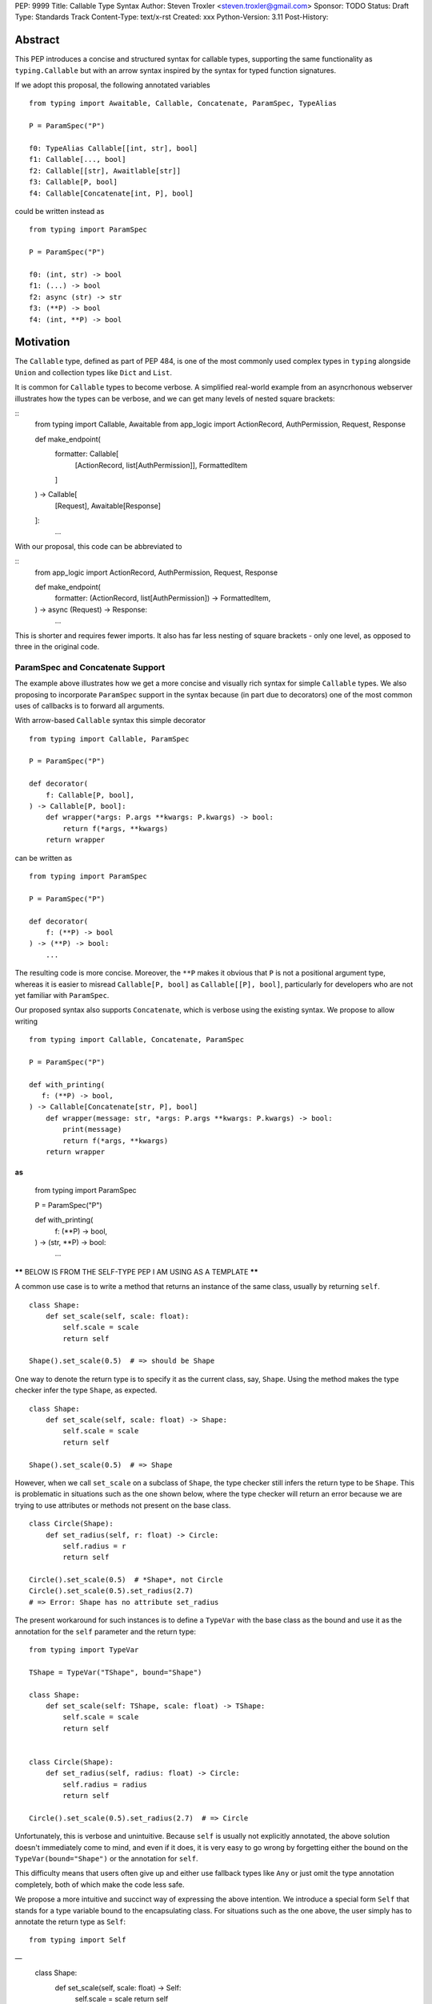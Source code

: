 PEP: 9999
Title: Callable Type Syntax
Author: Steven Troxler <steven.troxler@gmail.com>
Sponsor: TODO
Status: Draft
Type: Standards Track
Content-Type: text/x-rst
Created: xxx
Python-Version: 3.11
Post-History:

Abstract
========

This PEP introduces a concise and structured syntax for callable types, supporting the same functionality as ``typing.Callable`` but with an arrow syntax inspired by the syntax for typed function signatures.

If we adopt this proposal, the following annotated variables
::
  from typing import Awaitable, Callable, Concatenate, ParamSpec, TypeAlias

  P = ParamSpec("P")

  f0: TypeAlias Callable[[int, str], bool]
  f1: Callable[..., bool]
  f2: Callable[[str], Awaitlable[str]]
  f3: Callable[P, bool]
  f4: Callable[Concatenate[int, P], bool]


could be written instead as
::
  from typing import ParamSpec

  P = ParamSpec("P")

  f0: (int, str) -> bool
  f1: (...) -> bool
  f2: async (str) -> str
  f3: (**P) -> bool
  f4: (int, **P) -> bool

Motivation
==========


The ``Callable`` type, defined as part of PEP 484, is one of the most commonly used complex types in ``typing`` alongside ``Union`` and collection types like ``Dict`` and ``List``.

It is common for ``Callable`` types to become verbose. A simplified real-world example from an asyncrhonous webserver illustrates how the types can be verbose, and we can get many levels of nested square brackets:

::
    from typing import Callable, Awaitable
    from app_logic import ActionRecord, AuthPermission, Request, Response

    def make_endpoint(
       formatter: Callable[
           [ActionRecord, list[AuthPermission]],
           FormattedItem
       ]
    ) -> Callable[
        [Request], Awaitable[Response]
    ]:
       ...

With our proposal, this code can be abbreviated to

::
    from app_logic import ActionRecord, AuthPermission, Request, Response

    def make_endpoint(
        formatter: (ActionRecord, list[AuthPermission]) -> FormattedItem,
    ) -> async (Request) -> Response:
        ...

This is shorter and requires fewer imports. It also has far less nesting of square brackets - only one level, as opposed to three in the original code.

ParamSpec and Concatenate Support
---------------------------------

The example above illustrates how we get a more concise and visually rich syntax for simple ``Callable`` types. We also proposing to incorporate ``ParamSpec`` support in the syntax because (in part due to decorators) one of the most common uses of callbacks is to forward all arguments.

With arrow-based ``Callable`` syntax this simple decorator
::
    from typing import Callable, ParamSpec

    P = ParamSpec("P")

    def decorator(
        f: Callable[P, bool],
    ) -> Callable[P, bool]:
        def wrapper(*args: P.args **kwargs: P.kwargs) -> bool:
            return f(*args, **kwargs)
        return wrapper


can be written as
::
    from typing import ParamSpec

    P = ParamSpec("P")

    def decorator(
        f: (**P) -> bool
    ) -> (**P) -> bool:
        ...


The resulting code is more concise. Moreover, the ``**P`` makes it obvious that ``P`` is not a positional argument type, whereas it is easier to misread ``Callable[P, bool]`` as ``Callable[[P], bool]``, particularly for developers who are not yet familiar with ``ParamSpec``.


Our proposed syntax also supports ``Concatenate``, which is verbose using the existing syntax. We propose to allow writing
::
    from typing import Callable, Concatenate, ParamSpec

    P = ParamSpec("P")

    def with_printing(
       f: (**P) -> bool,
    ) -> Callable[Concatenate[str, P], bool]
        def wrapper(message: str, *args: P.args **kwargs: P.kwargs) -> bool:
            print(message)
            return f(*args, **kwargs)
        return wrapper

as
::
    from typing import ParamSpec

    P = ParamSpec("P")

    def with_printing(
       f: (**P) -> bool,
    ) -> (str, **P) -> bool:
       ...




****** BELOW IS FROM THE SELF-TYPE PEP I AM USING AS A TEMPLATE ******

A common use case is to write a method that returns an instance of the same class, usually by returning ``self``.

::

    class Shape:
        def set_scale(self, scale: float):
            self.scale = scale
            return self

    Shape().set_scale(0.5)  # => should be Shape


One way to denote the return type is to specify it as the current class, say, ``Shape``. Using the method makes the type checker infer the type ``Shape``, as expected.

::

    class Shape:
        def set_scale(self, scale: float) -> Shape:
            self.scale = scale
            return self

    Shape().set_scale(0.5)  # => Shape


However, when we call ``set_scale`` on a subclass of ``Shape``, the type checker still infers the return type to be ``Shape``. This is problematic in situations such as the one shown below, where the type checker will return an error because we are trying to use attributes or methods not present on the base class.

::

    class Circle(Shape):
        def set_radius(self, r: float) -> Circle:
            self.radius = r
            return self

    Circle().set_scale(0.5)  # *Shape*, not Circle
    Circle().set_scale(0.5).set_radius(2.7)
    # => Error: Shape has no attribute set_radius


The present workaround for such instances is to define a ``TypeVar`` with the base class as the bound and use it as the annotation for the ``self`` parameter and the return type:

::

    from typing import TypeVar

    TShape = TypeVar("TShape", bound="Shape")

    class Shape:
        def set_scale(self: TShape, scale: float) -> TShape:
            self.scale = scale
            return self


    class Circle(Shape):
        def set_radius(self, radius: float) -> Circle:
            self.radius = radius
            return self

    Circle().set_scale(0.5).set_radius(2.7)  # => Circle

Unfortunately, this is verbose and unintuitive. Because ``self`` is usually not explicitly annotated, the above solution doesn't immediately come to mind, and even if it does, it is very easy to go wrong by forgetting either the bound on the ``TypeVar(bound="Shape")`` or the annotation for ``self``.

This difficulty means that users often give up and either use fallback types like ``Any`` or just omit the type annotation completely, both of which make the code less safe.

We propose a more intuitive and succinct way of expressing the above intention. We introduce a special form ``Self`` that stands for a type variable bound to the encapsulating class. For situations such as the one above, the user simply has to annotate the return type as ``Self``:

::

    from typing import Self
––
    class Shape:
        def set_scale(self, scale: float) -> Self:
            self.scale = scale
            return self


    class Circle(Shape):
        def set_radius(self, radius: float) -> Self:
            self.radius = radius
            return self

By annotating the return type as ``Self``, we no longer have to declare a ``TypeVar`` with an explicit bound on the base class. The return type ``Self`` mirrors the fact that the function returns ``self`` and is easier to understand.

As in the above example, the type checker will correctly infer the type of ``Circle().set_scale(0.5)`` to be ``Circle``, as expected.

Usage statistics
—---------------

We analyzed popular open-source projects [#self-type-usage-stats]_ and found that patterns like the above were used about **40%** as often as popular types like ``dict`` or ``Callable``. For example, in typeshed alone, such “Self” types are used 523 times, compared to 1286 uses of ``dict`` and 1314 uses of ``Callable`` as of October 2021 [#callable-dict-usage-stats]_. This suggests that a ``Self`` type will be used quite often and users will benefit a lot from the simpler approach above.

Specification
=============

Use in Method Signatures
------------------------

``Self`` used in the signature of a method is treated as if it were a ``TypeVar`` bound to the class.

::

    from typing import Self

    class Shape:
        def set_scale(self, scale: float) -> Self:
            self.scale = scale
            return self

is treated equivalently to:

::

    from typing import TypeVar

    SelfShape = TypeVar("SelfShape", bound="Shape")

    class Shape:
        def set_scale(self: SelfShape, scale: float) -> SelfShape:
            self.scale = scale
            return self

This works the same for a subclass too:

::

    class Circle(Shape):
        def set_radius(self, radius: float) -> Self:
            self.radius = radius
            return self

which is treated equivalently to:

::

    SelfCircle = TypeVar("SelfCircle", bound="Circle")

    class Circle(Shape):
        def set_radius(self: SelfCircle, radius: float) -> SelfCircle:
            self.radius = radius
            return self

One implementation strategy is to simply desugar the former to the latter in a preprocessing step. If a method uses ``Self`` in its signature, the type of ``self`` within a method will be ``Self``. In other cases, the type of ``self`` will remain the enclosing class.


Use in Classmethod Signatures
-----------------------------

The ``Self`` type annotation is also useful for ``classmethod``s that return an instance of the class that they operate on. For example, ``from_config`` in the following snippet builds a ``Shape`` object from a given ``config``.

::

    class Shape:
        def __init__(self, scale: float) -> None: ...

        @classmethod
        def from_config(cls, config: dict[str, float]) -> Shape:
            return cls(config["scale"])


However, this means that ``Circle.from_config(...)`` is inferred to return a value of type ``Shape``, when in fact it should be ``Circle``:

::

    class Circle(Shape): ...

    shape = Shape.from_config({"scale": 7.0})     # => type: Shape

    circle = Circle.from_config({"scale": 7.0})   # => type: *Shape*, not Circle

    circle.circumference()
    # Error: `Shape` has no attribute `circumference`


The current workaround for this is unintuitive and error-prone:

::

    Self = TypeVar("Self", bound="Shape")

    class Shape:
        @classmethod
        def from_config(cls: type[Self], config: dict[str, float]) -> Self:
            return cls(config["scale"])

We propose using ``Self`` directly:

::

    from typing import Self

    class Shape:
        @classmethod
        def from_config(cls, config: dict[str, float]) -> Self:
            return cls(config["scale"])

This avoids the complicated ``cls: type[Self]`` annotation and the ``TypeVar`` declaration with a ``bound``. Once again, the latter code behaves equivalently to the former code.

Use in Parameter Types
----------------------

Another use for ``Self`` is to annotate parameters that expect instances of the current class:

::

    Self = TypeVar("Self", bound="Shape")

    class Shape:
        def difference(self: Self, other: Self) -> float: ...

        def apply(self: Self, f: Callable[[Self], None]) -> None: ...

We propose using ``Self`` directly to achieve the same behavior:

::

    from typing import Self

    class Shape:
        def difference(self, other: Self) -> float: ...

        def apply(self, f: Callable[[Self], None]) -> None: …

Note that specifying ``self: Self`` is harmless, so some users may find it more readable to write the above as:

::

    class Shape:
        def difference(self: Self, other: Self) -> float: ...

Use in Attribute Annotations
----------------------------

Another use for ``Self`` is to annotate attributes. One example is where we have a ``LinkedList`` whose elements must be subclasses of the current class.

::

   from dataclasses import dataclass
   from typing import Generic, TypeVar

   T = TypeVar("T")

   @dataclass
   class LinkedList(Generic[T]):
       next: LinkedList[T] | None = None
       value: T

   # OK
   LinkedList[int](value=1, next=LinkedList[int](value=2))
   # Not OK
   LinkedList[int](value=1, next=LinkedList[str](value=”hello”))


However, annotating the ``next`` attribute as ``LinkedList[T]`` allows invalid constructions with subclasses:

::

   @dataclass
   class OrdinalLinkedList(LinkedList[int]):
       def ordinal_value(self) -> str:
           return as_ordinal(self.value)

   # Should not be OK because LinkedList[int] is not a subclass of OrdinalLinkedList,
   # but the type checker allows it.
   xs = OrdinalLinkedList(value=1, next=LinkedList[int](value=2))

   if xs.next:
       print(xs.next.ordinal_value())  # Runtime Error.


We propose expressing this constraint using ``next: Self | None``:

::
   from typing import Self

   @dataclass
   class LinkedList(Generic[T]):
       next: Self | None = None
       value: T


   @dataclass
   class OrdinalLinkedList(LinkedList[int]):
       def ordinal_value(self) -> str:
           return as_ordinal(self.value)

   xs = OrdinalLinkedList(value=1, next=LinkedList[int](value=2))
   # Type error: Expected OrdinalLinkedList, got LinkedList[int].

   if xs.next is not None:
       xs.next = OrdinalLinkedList(value=3, next=None)  # OK
       xs.next = LinkedList[int](value=3, next=None)  # Not OK



The code above is semantically equivalent to treating each attribute containing a ``Self`` type as a ``property`` that returns that type:

::

    from dataclasses import dataclass
    from typing import Any, Generic, TypeVar

    T = TypeVar("T")
    Self = TypeVar("Self", bound="LinkedList")


    class LinkedList(Generic[T]):
        value: T

        @property
        def next(self: Self) -> Self | None:
            return self._next

        @next.setter
        def next(self: Self, next: Self | None) -> None:
            self._next = next

    class OrdinalLinkedList(LinkedList[int]):
        def ordinal_value(self) -> str:
            return str(self.value)

Use in Generic Classes
----------------------

``Self`` can also be used in generic class methods:

::
    class Container(Generic[T]):
        value: T
        def set_value(self, value: T) -> Self: ...


This is equivalent to writing:

::

    Self = TypeVar(“Self”, bound=”Container[Any]”)

    class Container(Generic[T]):
        value: T
        def set_value(self: Self, value: T) -> Self: ...


The behavior is to preserve the type argument of the object on which the method was called. When called on an object with concrete type ``Container[int]``, ``Self`` is bound to ``Container[int]``. When called with an object of generic type ``Container[T]``, ``Self`` is bound to ``Container[T]``:

::

    def object_with_concrete_type() -> None:
        int_container: Container[int]
        str_container: Container[str]
        reveal_type(int_container.set_value(42))  # => type: Container[int]
        reveal_type(str_container.set_value(“hello”))  # => type: Container[str]

    def object_with_generic_type(container: Container[T], value: T) -> Container[T]:
        return container.set_value(value)  # type: Container[T]


Note that we reject using ``Self`` with type arguments, such as ``Self[int]``. This is because it creates ambiguity about the type of the ``self`` parameter and introduces unnecessary complexity:

::
    class Container(Generic[T]):
        def foo(self, other: Self[int], other2: Self) -> Self[str]: ...  # Rejected

In such cases, we recommend using an explicit type for ``self``:

::

    class Container(Generic[T]):
        def foo(self: Container[T], other: Container[int], other2: Container[T]) -> Container[str]: ...


Use in Protocols
----------------

``Self`` is valid within Protocols, similar to its use in classes:

::

    from typing import Protocol, Self

    class Shape(Protocol):
        scale: float

        def set_scale(self, scale: float) -> Self:
            self.scale = scale
            return self

is treated equivalently to:

::

    from typing import TypeVar

    SelfShape = TypeVar("SelfShape", bound="ShapeProtocol")

    class Shape(Protocol):
        scale: float

        def set_scale(self: SelfShape, scale: float) -> SelfShape:
            self.scale = scale
            return self


See [#protocol-self-type]_ for details on the behavior of ``TypeVar``s bound to protocols.

Checking a class for compatibility with a protocol: If a protocol uses ``Self`` in methods or attribute annotations, then a class ``Foo`` is considered compatible with the protocol if its corresponding methods and attribute annotations use either ``Self`` or ``Foo`` or any of ``Foo``’s subclasses. See the examples below:

::

    from typing import Protocol

    class ShapeProtocol(Protocol):
        def set_scale(self, scale: float) -> Self: ...

    class ReturnSelf:
        scale: float = 1.0

        def set_scale(self, scale: float) -> Self:
            self.scale = scale
            return self

    class ReturnConcreteShape:
        scale: float = 1.0

        def set_scale(self, scale: float) -> ReturnConcreteShape:
            self.scale = scale
            return self

    class BadReturnType:
        scale: float = 1.0

        def set_scale(self, scale: float) -> int:
            self.scale = scale
            return 42

    class ReturnDifferentClass:
        scale: float = 1.0

        def set_scale(self, scale: float) -> ReturnConcreteShape:
            return ReturnConcreteShape(...)

    def accepts_shape(shape: ShapeProtocol) -> None:
        y = shape.set_scale(0.5)
        reveal_type(y)

    def main() -> None:
        return_self_shape: ReturnSelf
        return_concrete_shape: ReturnConcreteShape
        bad_return_type: BadReturnType
        return_different_class: ReturnDifferentClass

        accepts_shape(return_self_shape)  # OK
        accepts_shape(return_concrete_shape)  # OK
        accepts_shape(bad_return_type)  # Not OK
        accepts_shape(return_different_class)  # Not OK because it returns a non-subclass.


Valid Locations for ``Self``
============================

A ``Self`` annotation is only valid in class contexts, and will always refer to the encapsulating class. In contexts involving nested classes, ``Self`` will always refer to the innermost class.

The following uses of ``Self`` are accepted:

::

    class ReturnsSelf:
        def foo(self) -> Self: ... # Accepted

        @classmethod
        def bar(cls) -> Self:  # Accepted
            return cls()

        def __new__(cls, value: int) -> Self: ...  # Accepted

        def explicitly_use_self(self: Self) -> Self: ...  # Accepted

        def returns_list(self) -> list[Self]: ...  # Accepted (Self can be nested within other types)

        @classmethod
        def return_cls(cls) -> type[Self]:  # Accepted (Self can be nested within other types)
            return cls

    class Child(ReturnsSelf):
        def foo(self) -> Self: ...  # Accepted (we can override a method that uses Self annotations)

    class TakesSelf:
        def foo(self, other: Self) -> bool: ...  # Accepted

    class Recursive:
        next: Self | None  # Accepted (treated as an @property returning ``Self | None``)

    class CallableAttribute:
        def foo(self) -> int: ...

        bar: Callable[[Self], int] = foo  # Accepted (treated as an @property returning the Callable type)

    TupleSelf = Tuple[Self, Self]
    class Alias:
        def return_tuple(self) -> TupleSelf:
            return (self, self)

    class HasNestedFunction:
        x: int = 42

        def foo(self) -> None:

            def nested(z: int, inner_self: Self) -> Self:  # Accepted (Self is bound to HasNestedFunction)
                print(z)
                print(inner_self.x)
                return inner_self

            nested(42, self)  # OK


    class Outer:
        class Inner:
            def foo(self) -> Self: ...  # Accepted (Self is bound to Inner)


The following uses of ``Self`` are rejected.

::

    def foo(bar: Self) -> Self: ...  # Rejected (not within a class)

    bar: Self  # Rejected (not within a class)

    class Foo:
        def has_existing_self_annotation(self: T) -> Self: ...  # Rejected (Self is treated as unknown)

    class Foo:
        def return_concrete_type(self) -> Self:
            return Foo()  # Rejected (see FooChild below for rationale)

    class FooChild(Foo):
        child_value: int = 42

        def child_method(self) -> None:
            y = self.return_concrete_type()  # At runtime, this would be Foo, not FooChild.
            y.child_value  # Runtime error: Foo has no attribute child_value

    class Bar(Generic[T]):
        def bar(self) -> T: ...

    class Baz(Foo[Self]): ...  # Rejected

Note that we reject ``Self`` in ``staticmethod``s. ``Self`` does not add much value since there is no ``self`` or ``cls`` to return. The only possible use cases would be to return a parameter itself or some element from a container passed in as a parameter. These don’t seem worth the additional complexity.

::

    class Base:
        @staticmethod
        def make() -> Self:  # Rejected
            ...  # No possible return value will be valid since a concrete ``Base`` is not compatible with ``Self``.

        @staticmethod
        def return_parameter(foo: Self) -> Self:  # Rejected
            ...  # The only possible return value is ``foo``, which is not very useful.
                 # So, we reject ``Self`` within staticmethods.

Likewise, we reject ``Self`` in metaclasses. ``Self`` in this PEP consistently refers to the same type (that of ``self``). But in metaclasses, it would have to refer to different types in different method signatures. For example, in ``__mul__``, ``Self`` in the return type would refer to the implementing class `Foo`, not the enclosing class ``MyMetaclass``. But, in ``__new__``, ``Self`` in the return type would refer to the enclosing class ``MyMetaclass``. To avoid confusion, we reject this edge case.
::

    class MyMetaclass(type):
        def __new__(cls, *args: Any) -> Self:  # Rejected
            return super().__new__(cls, *args)

        def __mul__(cls, count: int) -> list[Self]:  # Rejected
            return [cls()] * count

    class Foo(metaclass=MyMetaclass): ...


Runtime behavior
================

Because ``Self`` is not subscriptable, we propose an implementation similar to ``typing.NoReturn``.

::

    @_SpecialForm
    def Self(self, params):
        """Used to spell the type of "self" in classes.

        Example::

          from typing import Self

          class ReturnsSelf:
              def parse(self, data: bytes) -> Self:
                  ...
                  return self

        """
        raise TypeError(f"{self} is not subscriptable")


Rejected Alternatives
=====================

Allow the Type Checker to Infer the Return Type
-----------------------------------------------

One proposal is to leave the ``Self`` type implicit and let the type checker infer from the body of the method that the return type must be the same as the type of the ``self`` parameter:

::

    class Shape:
        def set_scale(self, scale: float):
            self.scale = scale
            return self  # Type checker infers that we are returning self

We reject this because Explicit Is Better Than Implicit. Beyond that, the above approach will fail for type stubs, which don’t have method bodies to analyze.


Reference Implementation
========================

TODO. This will require a fork of CPython with the new grammar.


Resources
=========

PEP 484 specifies a very similar syntax for function type hint *comments* for use in code that needs to work on Python 2.7: [#pep-484-function-type-hints]_

**Maggie** proposed better callable type syntax at the PyCon Typing Summit 2021: [#type-syntax-simplification]_ ([#type-variables-for-all-slides]_).

**Steven** brought up this proposal on typing-sig: [#typing-sig-thread]_.

**Pradeep** brought this proposal to python-dev for feedback: [#python-dev-thread]_.

Other languages use a similar arrow syntax to express callable types:
Kotlin uses ``->`` [#kotlin]_
Typescript uses ``=>`` [#typescript]_
Flow uses ``=>`` [#flow]_

Thanks to the following people for their feedback on the PEP:

Guido Van Rossum, Pradeep Kumar Srinivasan, Eric Taub
TODO: ADD MANY MORE THANKS. (keep it alphabetical).


References
==========

.. [#self-type-usage-stats] Callable type usage stats

    https://github.com/pradeep90/annotation_collector#callable-usage-stats

.. [#pep-484-callable] Callable type as specified in PEP 484

    https://www.python.org/dev/peps/pep-0484/#callable

.. [#pep-484-function-type-hints] Function type hint comments, as outlined by PEP 484 for Python 2.7 code

    https://www.python.org/dev/peps/pep-0484/#suggested-syntax-for-python-2-7-and-straddling-code

.. [#typing-sig-thread] Discussion of Callable syntax in the typing-sig mailing list.

    https://mail.python.org/archives/list/typing-sig@python.org/thread/3JNXLYH5VFPBNIVKT6FFBVVFCZO4GFR2/

.. [#callable-syntax-proposals-slides] Slides discussing potential Callable syntaxes (from 2021-09-20)

    https://www.dropbox.com/s/sshgtr4p30cs0vc/Python%20Callable%20Syntax%20Proposals.pdf?dl=0

.. [#python-dev-thread] Discussion of new syntax on the python-dev mailing list

    https://mail.python.org/archives/list/python-dev@python.org/thread/VBHJOS3LOXGVU6I4FABM6DKHH65GGCUB/

.. [#callback-protocols] Callback protocols, as described in MyPy docs

    https://mypy.readthedocs.io/en/stable/protocols.html#callback-protocols

.. [#sc-note-about-annotations] Steering Council note about type annotations and regular python

    https://mail.python.org/archives/list/python-dev@python.org/message/SZLWVYV2HPLU6AH7DOUD7DWFUGBJGQAY/

.. [#type-syntax-simplification] Slides on type syntax simplification from PyCon 2021

    TODO: get this, reach out to Maggie if I can't find it

.. [#typescript] Callable types in TypeScript

    https://basarat.gitbook.io/typescript/type-system/callable#arrow-syntax

.. [#kotlin] Callable types in Kotlin

    https://kotlinlang.org/docs/lambdas.html#function-types

.. [#flow] Callable types in Flow

    https://flow.org/en/docs/types/functions/#toc-function-types

Copyright
=========

This document is placed in the public domain or under the
CC0-1.0-Universal license, whichever is more permissive.


..
   Local Variables:
   mode: indented-text
   indent-tabs-mode: nil
   sentence-end-double-space: t
   fill-column: 70
   coding: utf-8
   End:
